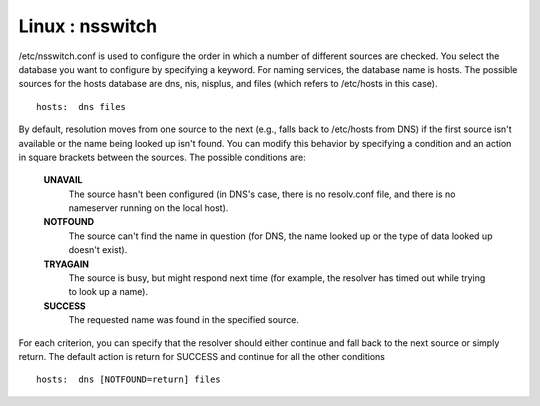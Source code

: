 Linux : nsswitch
================

/etc/nsswitch.conf is used to configure the order in which a number 
of different sources are checked. You select the database you want 
to configure by specifying a keyword. For naming services, the 
database name is hosts. The possible sources for the hosts database 
are dns, nis, nisplus, and files (which refers to /etc/hosts in this 
case).

::

        hosts:  dns files


By default, resolution moves from one source to the next (e.g., falls 
back to /etc/hosts from DNS) if the first source isn't available or 
the name being looked up isn't found. You can modify this behavior 
by specifying a condition and an action in square brackets between 
the sources. The possible conditions are:

    **UNAVAIL**
        The source hasn't been configured (in DNS's case, there is no 
	resolv.conf file, and there is no nameserver running on the 
	local host). 
    **NOTFOUND**
        The source can't find the name in question (for DNS, the name 
	looked up or the type of data looked up doesn't exist). 
    **TRYAGAIN**
        The source is busy, but might respond next time (for example, 
	the resolver has timed out while trying to look up a name). 
    **SUCCESS**
        The requested name was found in the specified source. 


For each criterion, you can specify that the resolver should either 
continue and fall back to the next source or simply return. The 
default action is return for SUCCESS and continue for all the other 
conditions

::

        hosts:  dns [NOTFOUND=return] files

